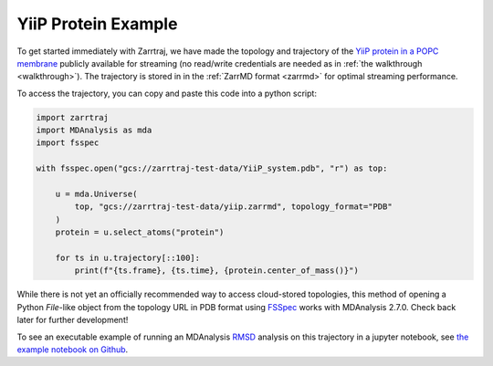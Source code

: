YiiP Protein Example
====================

To get started immediately with Zarrtraj, we have made the topology and trajectory of the 
`YiiP protein in a POPC membrane <https://www.mdanalysis.org/MDAnalysisData/yiip_equilibrium.html>`_
publicly available for streaming (no read/write credentials are needed as in :ref:`the walkthrough <walkthrough>`). 
The trajectory is stored in in the :ref:`ZarrMD format <zarrmd>` for optimal streaming performance. 

To access the trajectory, you can copy and paste this code into a python script:

.. code-block:: python 

    import zarrtraj
    import MDAnalysis as mda
    import fsspec

    with fsspec.open("gcs://zarrtraj-test-data/YiiP_system.pdb", "r") as top:

        u = mda.Universe(
            top, "gcs://zarrtraj-test-data/yiip.zarrmd", topology_format="PDB"
        )
        protein = u.select_atoms("protein")

        for ts in u.trajectory[::100]:
            print(f"{ts.frame}, {ts.time}, {protein.center_of_mass()}")

While there is not yet an officially recommended way to access cloud-stored topologies, this
method of opening a Python `File`-like object from the topology URL in PDB format using 
`FSSpec <https://filesystem-spec.readthedocs.io/en/latest/>`_
works with MDAnalysis 2.7.0. Check back later for further development!

To see an executable example of running an MDAnalysis 
`RMSD <https://docs.mdanalysis.org/1.1.1/documentation_pages/analysis/rms.html>`_ analysis on this 
trajectory in a jupyter notebook, see 
`the example notebook on Github <https://github.com/Becksteinlab/zarrtraj/blob/main/examples/rmsd_yiip.ipynb>`_.